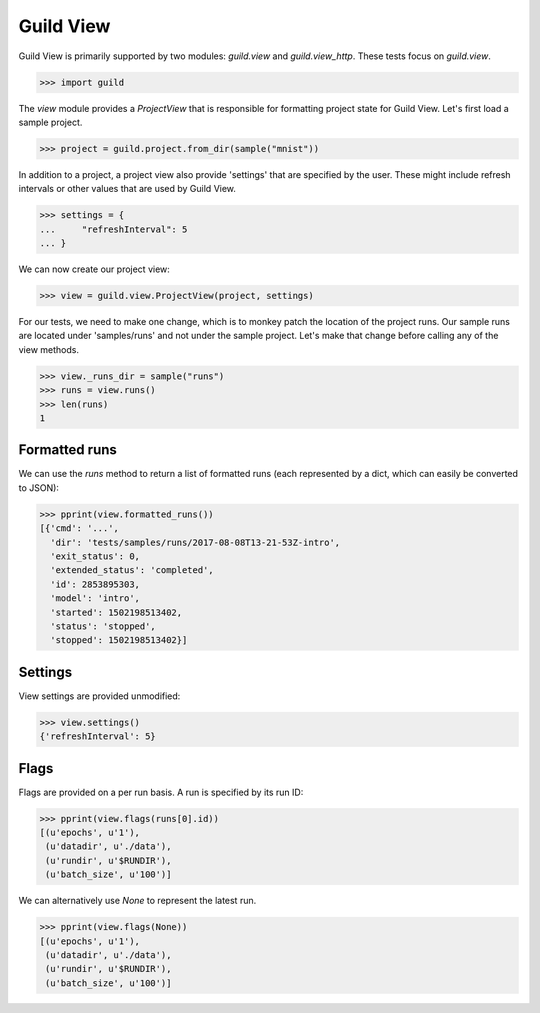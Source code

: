 Guild View
==========

Guild View is primarily supported by two modules: `guild.view` and
`guild.view_http`. These tests focus on `guild.view`.

>>> import guild

The `view` module provides a `ProjectView` that is responsible for
formatting project state for Guild View. Let's first load a sample
project.

>>> project = guild.project.from_dir(sample("mnist"))

In addition to a project, a project view also provide 'settings' that
are specified by the user. These might include refresh intervals or
other values that are used by Guild View.

>>> settings = {
...     "refreshInterval": 5
... }

We can now create our project view:

>>> view = guild.view.ProjectView(project, settings)

For our tests, we need to make one change, which is to monkey patch
the location of the project runs. Our sample runs are located under
'samples/runs' and not under the sample project. Let's make that
change before calling any of the view methods.

>>> view._runs_dir = sample("runs")
>>> runs = view.runs()
>>> len(runs)
1

Formatted runs
--------------

We can use the `runs` method to return a list of formatted runs (each
represented by a dict, which can easily be converted to JSON):

>>> pprint(view.formatted_runs())
[{'cmd': '...',
  'dir': 'tests/samples/runs/2017-08-08T13-21-53Z-intro',
  'exit_status': 0,
  'extended_status': 'completed',
  'id': 2853895303,
  'model': 'intro',
  'started': 1502198513402,
  'status': 'stopped',
  'stopped': 1502198513402}]

Settings
--------

View settings are provided unmodified:

>>> view.settings()
{'refreshInterval': 5}

Flags
-----

Flags are provided on a per run basis. A run is specified by its run
ID:

>>> pprint(view.flags(runs[0].id))
[(u'epochs', u'1'),
 (u'datadir', u'./data'),
 (u'rundir', u'$RUNDIR'),
 (u'batch_size', u'100')]

We can alternatively use `None` to represent the latest run.

>>> pprint(view.flags(None))
[(u'epochs', u'1'),
 (u'datadir', u'./data'),
 (u'rundir', u'$RUNDIR'),
 (u'batch_size', u'100')]
